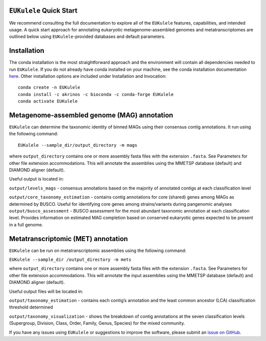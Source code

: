 ``EUKulele`` Quick Start
====================================

We recommend consulting the full documentation to explore all of the ``EUKulele`` features, capabilities, and intended usage. A quick start approach for annotating eukaryotic metagenome-assembled genomes and metatranscriptomes are outlined below using ``EUKulele``-provided databases and default parameters. 

Installation
=========================

The conda installation is the most straightforward approach and the environment will contain all dependencies needed to run ``EUKulele``. If you do not already have conda installed on your machine, see the conda installation documentation `here <https://docs.conda.io/projects/conda/en/latest/user-guide/install/>`_. Other installation options are included under Installation and Invocation::

    conda create -n EUKulele
    conda install -c akrinos -c bioconda -c conda-forge EUKulele
    conda activate EUKulele

Metagenome-assembled genome (MAG) annotation
============================================

``EUKulele`` can determine the taxonomic identity of binned MAGs using their consensus contig annotations. It run using the following command::

    EUKulele --sample_dir/output_directory -m mags

where ``output_directory`` contains one or more assembly fasta files with the extension ``.fasta``. See Parameters for other file extension accommodations. This will annotate the assemblies using the MMETSP database (default) and DIAMOND aligner (default). 

Useful output is located in:

``output/levels_mags`` - consensus annotations based on the majority of annotated contigs at each classification level

``output/core_taxonomy_estimation`` - contains contig annotations for core (shared) genes among MAGs as determined by BUSCO. Useful for identifying core genes among strains/variants during pangenomic analyses
``output/busco_assessment`` -  BUSCO assessment for the most abundant taxonomic annotation at each classification level. Provides information on estimated MAG completion based on conserved eukaryotic genes expected to be present in a full genome.

Metatranscriptomic (MET) annotation
============================================

``EUKulele`` can be run on metatranscriptomic assemblies using the following command:

``EUKulele --sample_dir /output_directory -m mets``

where ``output_directory`` contains one or more assembly fasta files with the extension ``.fasta``. See Parameters for other file extension accommodations. This will annotate the input assemblies using the MMETSP database (default) and DIAMOND aligner (default).

Useful output files will be located in:

``output/taxonomy_estimation`` - contains each contig’s annotation and the least common ancestor (LCA) classification threshold determined

``output/taxonomy_visualization`` - shows the breakdown of contig annotations at the seven classification levels (Supergroup, Division, Class, Order, Family, Genus, Species) for the mixed community. 

.. image:: eukulele_diagram_simplified.jpg
  :width: 400
  :alt: Flowchart of EUKulele overview

If you have any issues using ``EUKulele`` or suggestions to improve the software, please submit an `issue on GitHub <https://github.com/AlexanderLabWHOI/EUKulele/issues>`_.
